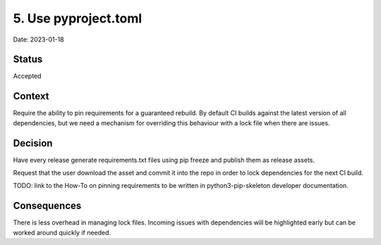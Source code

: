 5. Use pyproject.toml
=====================

Date: 2023-01-18

Status
------

Accepted

Context
-------

Require the ability to pin requirements for a guaranteed rebuild.
By default CI builds against the latest version of all dependencies, but we
need a mechanism for overriding this behaviour with a lock file
when there are issues.

Decision
--------

Have every release generate requirements.txt files using pip freeze and
publish them as release assets.

Request that the user download the asset and commit it into the repo in order
to lock dependencies for the next CI build.

TODO: link to the How-To on pinning requirements to be written in
python3-pip-skeleton developer documentation.

Consequences
------------

There is less overhead in managing lock files. Incoming issues with dependencies
will be highlighted early but can be worked around quickly if needed.

